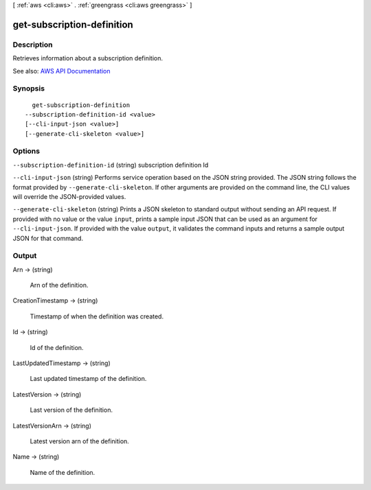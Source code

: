 [ :ref:`aws <cli:aws>` . :ref:`greengrass <cli:aws greengrass>` ]

.. _cli:aws greengrass get-subscription-definition:


***************************
get-subscription-definition
***************************



===========
Description
===========

Retrieves information about a subscription definition.

See also: `AWS API Documentation <https://docs.aws.amazon.com/goto/WebAPI/greengrass-2017-06-07/GetSubscriptionDefinition>`_


========
Synopsis
========

::

    get-subscription-definition
  --subscription-definition-id <value>
  [--cli-input-json <value>]
  [--generate-cli-skeleton <value>]




=======
Options
=======

``--subscription-definition-id`` (string)
subscription definition Id

``--cli-input-json`` (string)
Performs service operation based on the JSON string provided. The JSON string follows the format provided by ``--generate-cli-skeleton``. If other arguments are provided on the command line, the CLI values will override the JSON-provided values.

``--generate-cli-skeleton`` (string)
Prints a JSON skeleton to standard output without sending an API request. If provided with no value or the value ``input``, prints a sample input JSON that can be used as an argument for ``--cli-input-json``. If provided with the value ``output``, it validates the command inputs and returns a sample output JSON for that command.



======
Output
======

Arn -> (string)

  Arn of the definition.

  

CreationTimestamp -> (string)

  Timestamp of when the definition was created.

  

Id -> (string)

  Id of the definition.

  

LastUpdatedTimestamp -> (string)

  Last updated timestamp of the definition.

  

LatestVersion -> (string)

  Last version of the definition.

  

LatestVersionArn -> (string)

  Latest version arn of the definition.

  

Name -> (string)

  Name of the definition.

  

